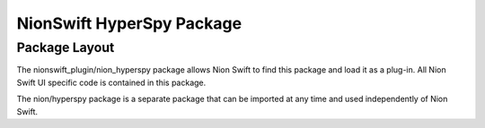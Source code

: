 ==========================
NionSwift HyperSpy Package
==========================

Package Layout
--------------
The nionswift_plugin/nion_hyperspy package allows Nion Swift to find this package and load
it as a plug-in. All Nion Swift UI specific code is contained in this package.

The nion/hyperspy package is a separate package that can be imported at any time and used
independently of Nion Swift.
